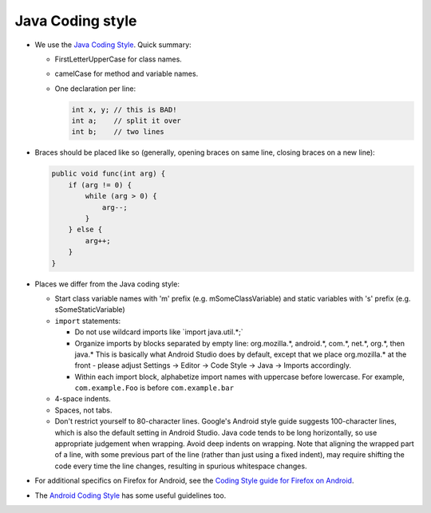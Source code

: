 =================
Java Coding style
=================

-  We use the `Java Coding
   Style <https://www.oracle.com/technetwork/java/codeconvtoc-136057.html>`__.
   Quick summary:

   -  FirstLetterUpperCase for class names.
   -  camelCase for method and variable names.
   -  One declaration per line:

      .. code-block:: java

         int x, y; // this is BAD!
         int a;    // split it over
         int b;    // two lines

-  Braces should be placed like so (generally, opening braces on same
   line, closing braces on a new line):

   .. code-block:: java

      public void func(int arg) {
          if (arg != 0) {
              while (arg > 0) {
                  arg--;
              }
          } else {
              arg++;
          }
      }

-  Places we differ from the Java coding style:

   -  Start class variable names with 'm' prefix (e.g.
      mSomeClassVariable) and static variables with 's' prefix (e.g.
      sSomeStaticVariable)
   -  ``import`` statements:

      -  Do not use wildcard imports like \`import java.util.*;\`
      -  Organize imports by blocks separated by empty line:
         org.mozilla.*, android.*, com.*, net.*, org.*, then java.\*
         This is basically what Android Studio does by default, except
         that we place org.mozilla.\* at the front - please adjust
         Settings -> Editor -> Code Style -> Java -> Imports
         accordingly.
      -  Within each import block, alphabetize import names with
         uppercase before lowercase. For example, ``com.example.Foo`` is
         before ``com.example.bar``

   -  4-space indents.
   -  Spaces, not tabs.
   -  Don't restrict yourself to 80-character lines. Google's Android
      style guide suggests 100-character lines, which is also the
      default setting in Android Studio. Java code tends to be long
      horizontally, so use appropriate judgement when wrapping. Avoid
      deep indents on wrapping. Note that aligning the wrapped part of a
      line, with some previous part of the line (rather than just using
      a fixed indent), may require shifting the code every time the line
      changes, resulting in spurious whitespace changes.

-  For additional specifics on Firefox for Android, see the `Coding
   Style guide for Firefox on
   Android <https://wiki.mozilla.org/Mobile/Fennec/Android#Coding_Style>`__.
-  The `Android Coding
   Style <https://source.android.com/source/code-style.html>`__ has some
   useful guidelines too.

